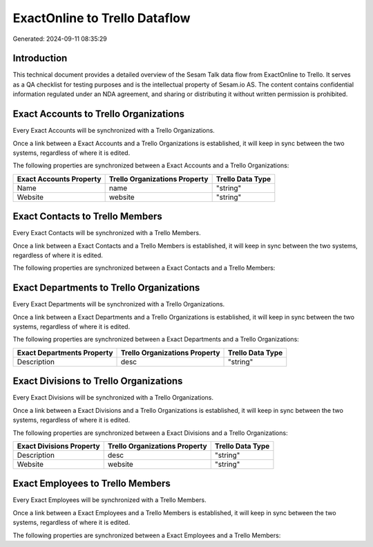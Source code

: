 ==============================
ExactOnline to Trello Dataflow
==============================

Generated: 2024-09-11 08:35:29

Introduction
------------

This technical document provides a detailed overview of the Sesam Talk data flow from ExactOnline to Trello. It serves as a QA checklist for testing purposes and is the intellectual property of Sesam.io AS. The content contains confidential information regulated under an NDA agreement, and sharing or distributing it without written permission is prohibited.

Exact Accounts to Trello Organizations
--------------------------------------
Every Exact Accounts will be synchronized with a Trello Organizations.

Once a link between a Exact Accounts and a Trello Organizations is established, it will keep in sync between the two systems, regardless of where it is edited.

The following properties are synchronized between a Exact Accounts and a Trello Organizations:

.. list-table::
   :header-rows: 1

   * - Exact Accounts Property
     - Trello Organizations Property
     - Trello Data Type
   * - Name
     - name
     - "string"
   * - Website
     - website
     - "string"


Exact Contacts to Trello Members
--------------------------------
Every Exact Contacts will be synchronized with a Trello Members.

Once a link between a Exact Contacts and a Trello Members is established, it will keep in sync between the two systems, regardless of where it is edited.

The following properties are synchronized between a Exact Contacts and a Trello Members:

.. list-table::
   :header-rows: 1

   * - Exact Contacts Property
     - Trello Members Property
     - Trello Data Type


Exact Departments to Trello Organizations
-----------------------------------------
Every Exact Departments will be synchronized with a Trello Organizations.

Once a link between a Exact Departments and a Trello Organizations is established, it will keep in sync between the two systems, regardless of where it is edited.

The following properties are synchronized between a Exact Departments and a Trello Organizations:

.. list-table::
   :header-rows: 1

   * - Exact Departments Property
     - Trello Organizations Property
     - Trello Data Type
   * - Description
     - desc
     - "string"


Exact Divisions to Trello Organizations
---------------------------------------
Every Exact Divisions will be synchronized with a Trello Organizations.

Once a link between a Exact Divisions and a Trello Organizations is established, it will keep in sync between the two systems, regardless of where it is edited.

The following properties are synchronized between a Exact Divisions and a Trello Organizations:

.. list-table::
   :header-rows: 1

   * - Exact Divisions Property
     - Trello Organizations Property
     - Trello Data Type
   * - Description
     - desc
     - "string"
   * - Website
     - website
     - "string"


Exact Employees to Trello Members
---------------------------------
Every Exact Employees will be synchronized with a Trello Members.

Once a link between a Exact Employees and a Trello Members is established, it will keep in sync between the two systems, regardless of where it is edited.

The following properties are synchronized between a Exact Employees and a Trello Members:

.. list-table::
   :header-rows: 1

   * - Exact Employees Property
     - Trello Members Property
     - Trello Data Type


